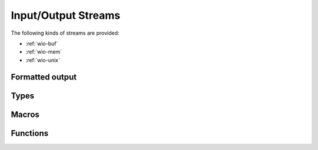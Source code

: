 
.. _wio:

Input/Output Streams
====================

The following kinds of streams are provided:

- :ref:`wio-buf`
- :ref:`wio-mem`
- :ref:`wio-unix`


.. _formatted-output:

Formatted output
----------------


Types
-----

.. c:type:: w_io_result_t

   Represents the result of an input/output operation, which is one of:

   - A successful operation, optionally indicating the amount of data
     involved.

   - An indication that the end-of-file marker has been reached — typically
     used when reading data from a stream.

   - An error, which signals the failure of the operation.

.. c:type:: w_io_t

   Represents an input/output stream.


Macros
------

.. c:macro:: W_IO_RESULT(bytes)

   Makes a :type:`w_io_result_t` value which indicates a successful operation
   which handled the given amount of `bytes`.

.. c:macro:: W_IO_RESULT_ERROR(error)

   Makes a :type:`w_io_result_t` value which indicates a failure due to given
   `error`.

.. c:macro:: W_IO_RESULT_EOF

   Makes a :type:`w_io_result_t` value which indicates a successful operation
   that reached the end-of-file marker.

.. c:macro:: W_IO_RESULT_SUCCESS

   Makes a :type:`w_io_result_t` value which indicates a successful operation.


.. _wio-functions:

Functions
---------

.. c:function:: void w_io_init (w_io_t *stream)

   Initializes a base input/output `stream`.

.. c:function:: w_io_result_t w_io_close (w_io_t *stream)

   Closes an input/output `stream`.

.. c:function:: w_io_result_t w_io_read (w_io_t *stream, void *buffer, size_t count)

   Reads up to `count` bytes from the an input `stream`, placing the data in
   in memory starting at `buffer`.

   Passing a `count` of zero always succeeds and has no side effects.

   If reading succeeds, the amount of bytes read may be smaller than the
   requested `count`. The reason may be that the end-of-file marker has been
   reached (and it will be notified at the next attempt of reading data), or
   because no more data is available for reading at the moment.

.. c:function:: w_io_result_t w_io_write (w_io_t *stream, const void *buffer, size_t count)

   Writes up to `count` bytes from the data in memory starting at `buffer` to
   an output `stream`.

   Passing a `count` of zero always succeeds and has no side effects.

.. c:function:: int w_io_getchar (w_io_t *stream)

   Reads the next character from a input `stream`.

   If the enf-of-file marker is reached, :data:`W_IO_EOF` is returned.
   On errors, negative values are returned.

.. c:function:: w_io_result_t w_io_putchar (w_io_t *stream, int character)

   Writes a `character` to an output `stream`.

.. c:function:: void w_io_putback (w_io_t *stream, int character)

   Pushes a `character` back into an input `stream`, making it available
   during the next read operation.

   .. warning:: Pushing more than one character is not supported, and only
      the last pushed one will be saved.

.. c:function:: w_io_result_t w_io_flush (w_io_stream *stream)

   For an output `stream`, forces writing buffered data to the stream.

   For in input `stream`, discards data that may have been fetched from the
   stream but still not consumed by the application.

.. c:function:: int w_io_get_fd (w_io_t *stream)

   Obtains the underlying file descriptor used by a `stream`.

   .. warning:: Not all types of input/output streams have an associated file
      descriptor, and a negative value will be returned for those.


